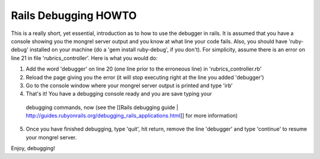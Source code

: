 ================================================================================
Rails Debugging HOWTO
================================================================================

This is a really short, yet essential, introduction as to how to use the
debugger in rails. It is assumed that you have a console showing you the
mongrel server output and you know at what line your code fails. Also, you
should have 'ruby-debug' installed on your machine (do a 'gem install
ruby-debug', if you don't). For simplicity, assume there is an error on line
21 in file 'rubrics_controller'. Here is what you would do:

1. Add the word 'debugger' on line 20 (one line prior to the erroneous line)
   in 'rubrics_controller.rb'
2. Reload the page giving you the error (it will stop executing right at the
   line you added 'debugger')
3. Go to the console window where your mongrel server output is printed and
   type 'irb'
4. That's it! You have a debugging console ready and you are save typing your
  debugging commands, now (see the [[Rails debugging guide |
  http://guides.rubyonrails.org/debugging_rails_applications.html]] for more
  information)
5. Once you have finished debugging, type 'quit', hit return, remove the line
   'debugger' and type 'continue' to resume your mongrel server.

Enjoy, debugging!
